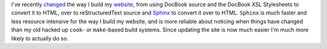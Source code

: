 .. title: Recent Website Changes
.. slug: recent-website-changes
.. date: 2009-04-21 18:52:51 UTC-05:00
.. tags: website,restructuredtext
.. category: computer
.. link: 
.. description: 
.. type: text


.. role:: program(literal)

I've recently changed_ the way I build my website_, from using DocBook
source and the DocBook XSL Stylesheets to convert it to HTML, over to
reStructuredText source and Sphinx_ to convert it over to HTML.
:program:`Sphinx` is much faster and less resource intensive for the
way I build my website, and is more reliable about noticing when
things have changed than my old hacked up :program:`cook`\- or
:program:`make`\-based build systems.  Since updating the site is now much
easier I'm much more likely to actually do so.

.. _changed: link://slug/colophon#sphinx-built
.. _website: http://consp.org/~tkb
.. _Sphinx: https://www.sphinx-doc.org/

..
   I left the consp.org address in for the wayback machine.
